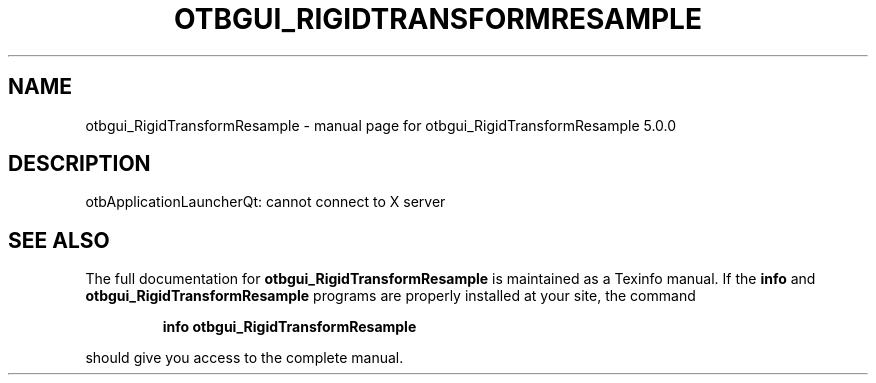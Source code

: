 .\" DO NOT MODIFY THIS FILE!  It was generated by help2man 1.46.4.
.TH OTBGUI_RIGIDTRANSFORMRESAMPLE "1" "September 2015" "otbgui_RigidTransformResample 5.0.0" "User Commands"
.SH NAME
otbgui_RigidTransformResample \- manual page for otbgui_RigidTransformResample 5.0.0
.SH DESCRIPTION
otbApplicationLauncherQt: cannot connect to X server
.SH "SEE ALSO"
The full documentation for
.B otbgui_RigidTransformResample
is maintained as a Texinfo manual.  If the
.B info
and
.B otbgui_RigidTransformResample
programs are properly installed at your site, the command
.IP
.B info otbgui_RigidTransformResample
.PP
should give you access to the complete manual.
